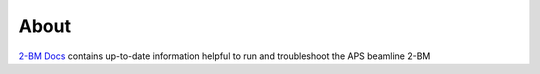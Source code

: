 =====
About
=====

`2-BM Docs <https://github.com/decarlof/2bm-docs>`_ contains up-to-date information helpful to run and troubleshoot the APS beamline 2-BM

.. contents:: Contents:
   :local:

